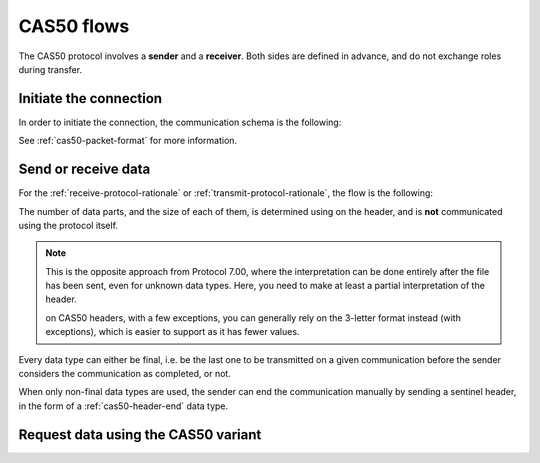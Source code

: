 CAS50 flows
===========

The CAS50 protocol involves a **sender** and a **receiver**.
Both sides are defined in advance, and do not exchange roles during transfer.

.. _cas50-init:

Initiate the connection
-----------------------

In order to initiate the connection, the communication schema is the
following:

.. mermaid::

    sequenceDiagram
        Participant sender as Sender
        Participant receiver as Receiver

        sender->>receiver: Send a 0x16 (START)
        receiver->>sender: Send a 0x13 (ESTABLISHED)

See :ref:`cas50-packet-format` for more information.

.. _cas50-send:

Send or receive data
--------------------

For the :ref:`receive-protocol-rationale` or
:ref:`transmit-protocol-rationale`, the flow is the following:

.. mermaid::

    sequenceDiagram
        Participant sender as Sender
        Participant receiver as Receiver

        sender->>receiver: Send header (0x3A)

        alt An error has occurred
            receiver->>sender: Send an error
        else
            receiver->>sender: Acknowledge (0x06)

            loop A data part is expected
                sender->>receiver: Send a data part (0x3A)
                receiver->>sender: Acknowledge (0x06)
            end
        end

The number of data parts, and the size of each of them, is determined using
on the header, and is **not** communicated using the protocol itself.

.. note::

    This is the opposite approach from Protocol 7.00, where the interpretation
    can be done entirely after the file has been sent, even for unknown
    data types. Here, you need to make at least a partial interpretation
    of the header.

    on CAS50 headers, with a few exceptions, you can generally rely on the
    3-letter format instead (with exceptions), which is easier to support
    as it has fewer values.

Every data type can either be final, i.e. be the last one to be transmitted
on a given communication before the sender considers the communication as
completed, or not.

When only non-final data types are used, the sender can end the communication
manually by sending a sentinel header, in the form of a
:ref:`cas50-header-end` data type.

.. _cas50-request:

Request data using the CAS50 variant
------------------------------------

.. todo:: Write this!

